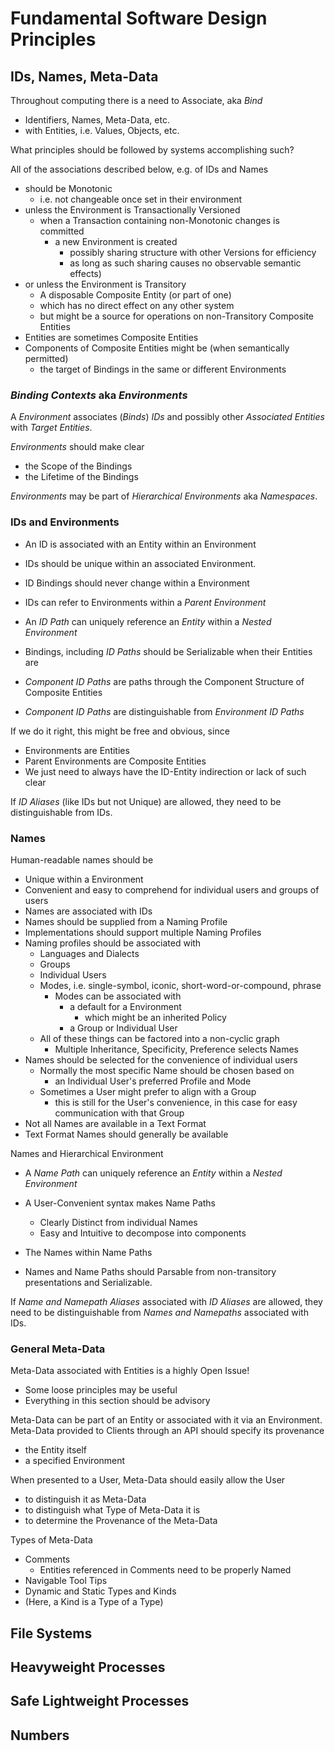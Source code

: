 * Fundamental Software Design Principles

** IDs, Names, Meta-Data

Throughout computing there is a need to Associate, aka /Bind/
- Identifiers, Names, Meta-Data, etc.
- with Entities, i.e. Values, Objects, etc.
What principles should be followed by systems accomplishing such?

All of the associations described below, e.g. of IDs and Names
- should be Monotonic
      - i.e. not changeable once set in their environment
- unless the Environment is Transactionally Versioned
      - when a Transaction containing non-Monotonic changes is committed
            - a new Environment is created
                  - possibly sharing structure with other Versions for efficiency
                  - as long as such sharing causes no observable semantic effects)
- or unless the Environment is Transitory
      - A disposable Composite Entity (or part of one)
      - which has no direct effect on any other system
      - but might be a source for operations on non-Transitory Composite Entities

- Entities are sometimes Composite Entities
- Components of Composite Entities might be (when semantically permitted)
      - the target of Bindings in the same or different Environments

*** /Binding Contexts/ aka /Environments/

A /Environment/ associates (/Binds/) /IDs/ and possibly other /Associated
Entities/ with /Target Entities/.
 
/Environments/ should make clear
- the Scope of the Bindings
- the Lifetime of the Bindings

/Environments/ may be part of /Hierarchical Environments/ aka /Namespaces/.

*** IDs and Environments

- An ID is associated with an Entity within an Environment
- IDs should be unique within an associated Environment.
- ID Bindings should never change within a Environment
- IDs can refer to Environments within a /Parent Environment/
- An /ID Path/ can uniquely reference an /Entity/ within a /Nested Environment/
- Bindings, including /ID Paths/ should be Serializable when their Entities are

- /Component ID Paths/ are paths through the Component Structure of Composite Entities
- /Component ID Paths/ are distinguishable from /Environment ID Paths/

If we do it right, this might be free and obvious, since
- Environments are Entities
- Parent Environments are Composite Entities
- We just need to always have the ID-Entity indirection or lack of such clear

If /ID Aliases/ (like IDs but not Unique) are allowed, they need to be
distinguishable from IDs.

*** Names

Human-readable names should be
- Unique within a Environment
- Convenient and easy to comprehend for individual users and groups of users
- Names are associated with IDs
- Names should be supplied from a Naming Profile
- Implementations should support multiple Naming Profiles
- Naming profiles should be associated with
      - Languages and Dialects
      - Groups
      - Individual Users
      - Modes, i.e. single-symbol, iconic, short-word-or-compound, phrase
            - Modes can be associated with
                  - a default for a Environment
                        - which might be an inherited Policy
                  - a Group or Individual User
      - All of these things can be factored into a non-cyclic graph
            - Multiple Inheritance, Specificity, Preference selects Names
- Names should be selected for the convenience of individual users
      - Normally the most specific Name should be chosen based on
            - an Individual User's preferred Profile and Mode
      - Sometimes a User might prefer to align with a Group
            - this is still for the User's convenience, in this case for easy
              communication with that Group
- Not all Names are available in a Text Format
- Text Format Names should generally be available

Names and Hierarchical Environment
- A /Name Path/ can uniquely reference an /Entity/ within a /Nested Environment/
- A User-Convenient syntax makes Name Paths
      - Clearly Distinct from individual Names
      - Easy and Intuitive to decompose into components
- The Names within Name Paths

- Names and Name Paths should Parsable from non-transitory presentations and
  Serializable.

If /Name and Namepath Aliases/ associated with /ID Aliases/ are allowed, they
need to be distinguishable from /Names and Namepaths/ associated with IDs.

*** General Meta-Data

Meta-Data associated with Entities is a highly Open Issue!
- Some loose principles may be useful
- Everything in this section should be advisory

Meta-Data can be part of an Entity or associated with it via an Environment.
Meta-Data provided to Clients through an API should specify its provenance
- the Entity itself
- a specified Environment

When presented to a User, Meta-Data should easily allow the User
- to distinguish it as Meta-Data
- to distinguish what Type of Meta-Data it is
- to determine the Provenance of the Meta-Data

Types of Meta-Data
- Comments
      - Entities referenced in Comments need to be properly Named
- Navigable Tool Tips
- Dynamic and Static Types and Kinds
- (Here, a Kind is a Type of a Type)

** File Systems  
** Heavyweight Processes
** Safe Lightweight Processes
** Numbers
